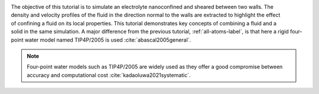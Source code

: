 .. figure:: avatars/nanoconfined-electrolyte-dark.png
    :height: 250
    :alt: Electrolyte nano-confined in a slit pore
    :class: only-dark
    :align: right

.. figure:: avatars/nanoconfined-electrolyte-light.png
    :height: 250
    :alt: Electrolyte nano-confined in a slit pore
    :class: only-light
    :align: right

The objective of this tutorial is to simulate an electrolyte
nanoconfined and sheared between two walls.  The density
and velocity profiles of the fluid in the direction normal to the walls are
extracted to highlight the effect of confining a fluid on its local properties.
This tutorial demonstrates key concepts of combining a fluid and a solid in
the same simulation.  A major difference from the previous tutorial,
:ref:`all-atoms-label`, is that here a rigid four-point
water model named TIP4P/2005 is used :cite:`abascal2005general`.

.. admonition:: Note
    :class: non-title-info
        
    Four-point water models such as TIP4P/2005 are widely used as they offer a
    good compromise between accuracy and computational cost :cite:`kadaoluwa2021systematic`.
